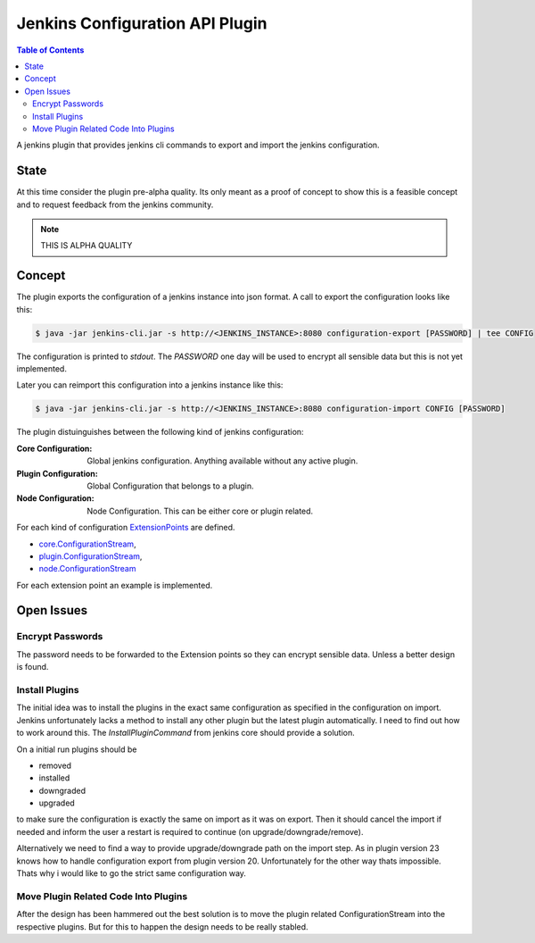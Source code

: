 ********************************
Jenkins Configuration API Plugin
********************************

.. contents:: Table of Contents

A jenkins plugin that provides jenkins cli commands to export and import the jenkins configuration.

State
=====

At this time consider the plugin pre-alpha quality. Its only meant as a proof of concept to show this is a feasible
concept and to request feedback from the jenkins community.

.. note:: THIS IS ALPHA QUALITY

Concept
=======

The plugin exports the configuration of a jenkins instance into json format. A call to export the configuration looks
like this:

.. code-block:: sh

   $ java -jar jenkins-cli.jar -s http://<JENKINS_INSTANCE>:8080 configuration-export [PASSWORD] | tee CONFIG

The configuration is printed to `stdout`. The `PASSWORD` one day will be used to encrypt all sensible data but this
is not yet implemented.

Later you can reimport this configuration into a jenkins instance like this:

.. code-block:: sh

   $ java -jar jenkins-cli.jar -s http://<JENKINS_INSTANCE>:8080 configuration-import CONFIG [PASSWORD]

The plugin distuinguishes between the following kind of jenkins configuration:

:Core Configuration:
   Global jenkins configuration. Anything available without any active plugin.

:Plugin Configuration:
   Global Configuration that belongs to a plugin.

:Node Configuration:
   Node Configuration. This can be either core or plugin related.

For each kind of configuration `ExtensionPoints`_ are defined.

- `core.ConfigurationStream`_,
- `plugin.ConfigurationStream`_,
- `node.ConfigurationStream`_

For each extension point an example is implemented.

Open Issues
===========

Encrypt Passwords
-----------------
The password needs to be forwarded to the Extension points so they can encrypt sensible data. Unless a better design
is found.

Install Plugins
---------------
The initial idea was to install the plugins in the exact same configuration as specified in the configuration on
import. Jenkins unfortunately lacks a method to install any other plugin but the latest plugin automatically. I need
to find out how to work around this. The `InstallPluginCommand` from jenkins core should provide a solution.

On a initial run plugins should be

- removed
- installed
- downgraded
- upgraded

to make sure the configuration is exactly the same on import as it was on export. Then it should cancel the import if
needed and inform the user a restart is required to continue (on upgrade/downgrade/remove).

Alternatively we need to find a way to provide upgrade/downgrade path on the import step. As in plugin version 23
knows how to handle configuration export from plugin version 20. Unfortunately for the other way thats impossible.
Thats why i would like to go the strict same configuration way.

Move Plugin Related Code Into Plugins
-------------------------------------
After the design has been hammered out the best solution is to move the plugin related ConfigurationStream into the
respective plugins. But for this to happen the design needs to be really stabled.

.. _ExtensionPoints: http://javadoc.jenkins-ci.org/hudson/ExtensionPoint.html
.. _core.ConfigurationStream: src/main/groovy/org/jenkinsci/plugins/configurationapi/core/ConfigurationStream.groovy
.. _plugin.ConfigurationStream: src/main/groovy/org/jenkinsci/plugins/configurationapi/core/ConfigurationStream.groovy
.. _node.ConfigurationStream: src/main/groovy/org/jenkinsci/plugins/configurationapi/core/ConfigurationStream.groovy




